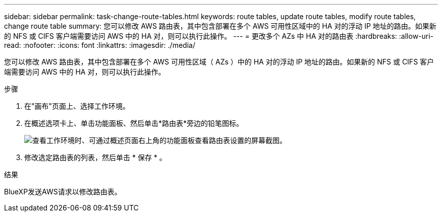 ---
sidebar: sidebar 
permalink: task-change-route-tables.html 
keywords: route tables, update route tables, modify route tables, change route table 
summary: 您可以修改 AWS 路由表，其中包含部署在多个 AWS 可用性区域中的 HA 对的浮动 IP 地址的路由。如果新的 NFS 或 CIFS 客户端需要访问 AWS 中的 HA 对，则可以执行此操作。 
---
= 更改多个 AZs 中 HA 对的路由表
:hardbreaks:
:allow-uri-read: 
:nofooter: 
:icons: font
:linkattrs: 
:imagesdir: ./media/


[role="lead"]
您可以修改 AWS 路由表，其中包含部署在多个 AWS 可用性区域（ AZs ）中的 HA 对的浮动 IP 地址的路由。如果新的 NFS 或 CIFS 客户端需要访问 AWS 中的 HA 对，则可以执行此操作。

.步骤
. 在"画布"页面上、选择工作环境。
. 在概述选项卡上、单击功能面板、然后单击*路由表*旁边的铅笔图标。
+
image:screenshot_features_route_tables.png["查看工作环境时、可通过概述页面右上角的功能面板查看路由表设置的屏幕截图。"]

. 修改选定路由表的列表，然后单击 * 保存 * 。


.结果
BlueXP发送AWS请求以修改路由表。
